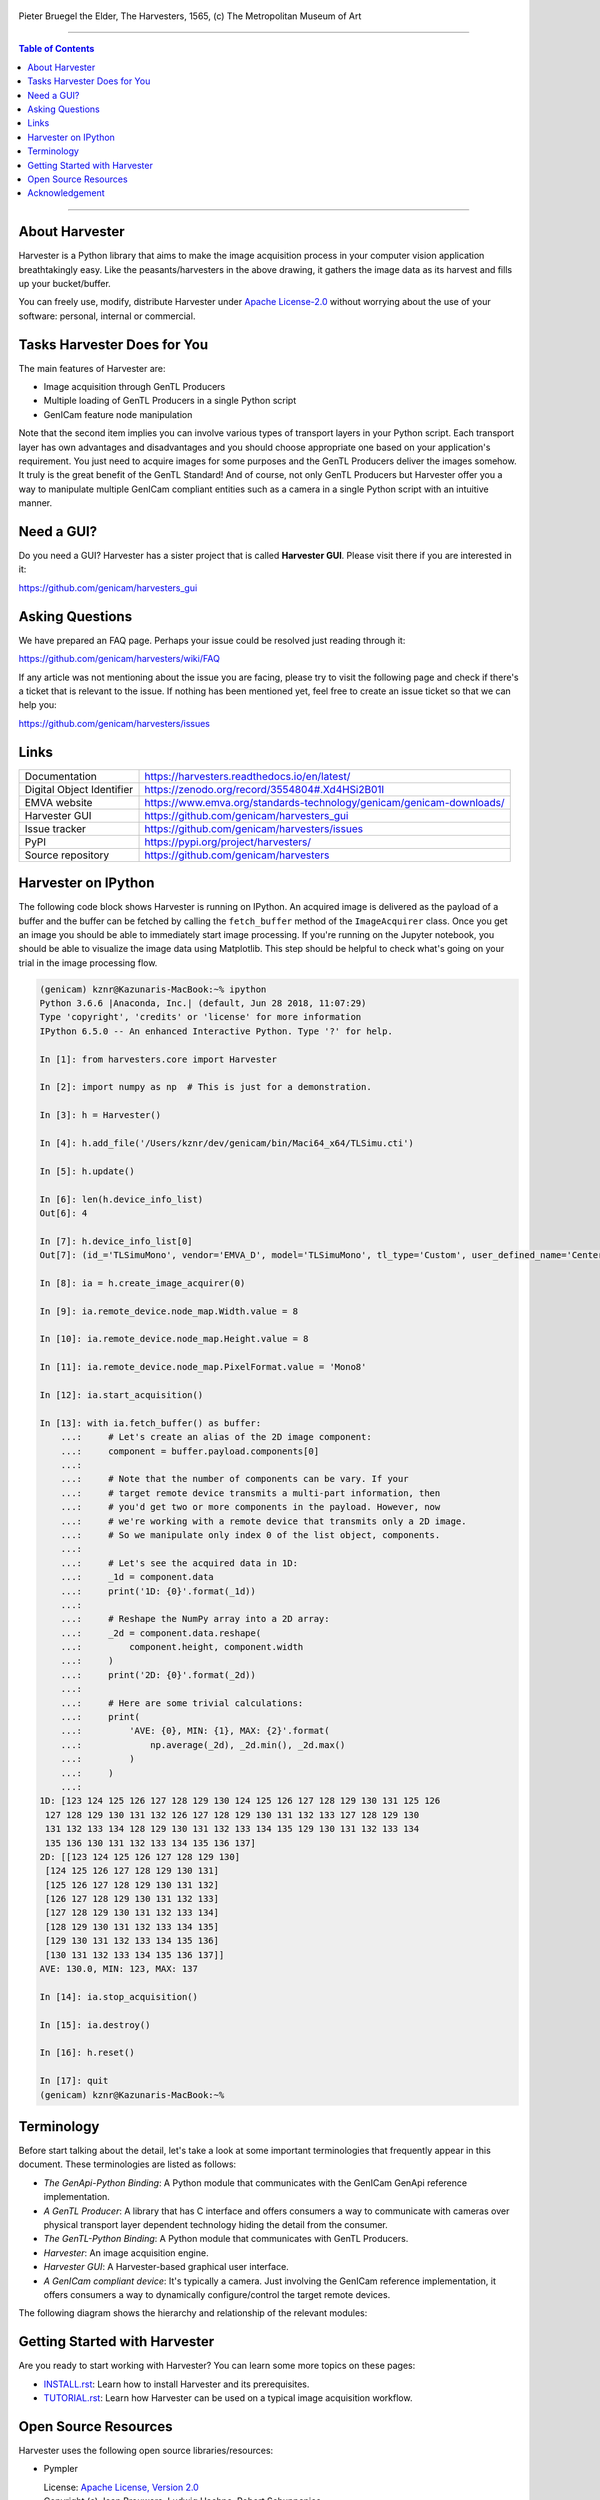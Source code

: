 .. figure:: https://user-images.githubusercontent.com/8652625/40595190-1e16e90e-626e-11e8-9dc7-207d691c6d6d.jpg
    :align: center
    :alt: The Harvesters

    Pieter Bruegel the Elder, The Harvesters, 1565, (c) The Metropolitan Museum of Art

.. image:: https://readthedocs.org/projects/harvesters/badge/?version=latest
    :target: https://harvesters.readthedocs.io/en/latest/?badge=latest

.. image:: https://img.shields.io/pypi/v/harvesters.svg
    :target: https://pypi.org/project/harvesters

.. image:: https://zenodo.org/badge/133908095.svg
   :target: https://zenodo.org/badge/latestdoi/133908095

----

.. contents:: Table of Contents
    :depth: 1

----

About Harvester
===============

Harvester is a Python library that aims to make the image acquisition process in your computer vision application breathtakingly easy. Like the peasants/harvesters in the above drawing, it gathers the image data as its harvest and fills up your bucket/buffer.

You can freely use, modify, distribute Harvester under `Apache License-2.0 <https://www.apache.org/licenses/LICENSE-2.0>`_ without worrying about the use of your software: personal, internal or commercial.


Tasks Harvester Does for You
============================

The main features of Harvester are:

* Image acquisition through GenTL Producers
* Multiple loading of GenTL Producers in a single Python script
* GenICam feature node manipulation

Note that the second item implies you can involve various types of transport layers in your Python script. Each transport layer has own advantages and disadvantages and you should choose appropriate one based on your application's requirement. You just need to acquire images for some purposes and the GenTL Producers deliver the images somehow. It truly is the great benefit of the GenTL Standard! And of course, not only GenTL Producers but Harvester offer you a way to manipulate multiple GenICam compliant entities such as a camera in a single Python script with an intuitive manner.

Need a GUI?
===========

Do you need a GUI? Harvester has a sister project that is called **Harvester GUI**. Please visit there if you are interested in it:

https://github.com/genicam/harvesters_gui

.. image:: https://user-images.githubusercontent.com/8652625/43035346-c84fe404-8d28-11e8-815f-2df66cbbc6d0.png
    :align: center
    :alt: Image data visualizer


Asking Questions
================

We have prepared an FAQ page. Perhaps your issue could be resolved just reading through it:

https://github.com/genicam/harvesters/wiki/FAQ

If any article was not mentioning about the issue you are facing, please try to visit the following page and check if there's a ticket that is relevant to the issue. If nothing has been mentioned yet, feel free to create an issue ticket so that we can help you:

https://github.com/genicam/harvesters/issues


Links
=====

.. list-table::

    - - Documentation
      - https://harvesters.readthedocs.io/en/latest/
    - - Digital Object Identifier
      - https://zenodo.org/record/3554804#.Xd4HSi2B01I
    - - EMVA website
      - https://www.emva.org/standards-technology/genicam/genicam-downloads/
    - - Harvester GUI
      - https://github.com/genicam/harvesters_gui
    - - Issue tracker
      - https://github.com/genicam/harvesters/issues
    - - PyPI
      - https://pypi.org/project/harvesters/
    - - Source repository
      - https://github.com/genicam/harvesters

Harvester on IPython
====================

The following code block shows Harvester is running on IPython. An acquired image is delivered as the payload of a buffer and the buffer can be fetched by calling the ``fetch_buffer`` method of the ``ImageAcquirer`` class. Once you get an image you should be able to immediately start image processing. If you're running on the Jupyter notebook, you should be able to visualize the image data using Matplotlib. This step should be helpful to check what's going on your trial in the image processing flow.

.. code-block:: python

    (genicam) kznr@Kazunaris-MacBook:~% ipython
    Python 3.6.6 |Anaconda, Inc.| (default, Jun 28 2018, 11:07:29)
    Type 'copyright', 'credits' or 'license' for more information
    IPython 6.5.0 -- An enhanced Interactive Python. Type '?' for help.

    In [1]: from harvesters.core import Harvester

    In [2]: import numpy as np  # This is just for a demonstration.

    In [3]: h = Harvester()

    In [4]: h.add_file('/Users/kznr/dev/genicam/bin/Maci64_x64/TLSimu.cti')

    In [5]: h.update()

    In [6]: len(h.device_info_list)
    Out[6]: 4

    In [7]: h.device_info_list[0]
    Out[7]: (id_='TLSimuMono', vendor='EMVA_D', model='TLSimuMono', tl_type='Custom', user_defined_name='Center', serial_number='SN_InterfaceA_0', version='1.2.3')

    In [8]: ia = h.create_image_acquirer(0)

    In [9]: ia.remote_device.node_map.Width.value = 8

    In [10]: ia.remote_device.node_map.Height.value = 8

    In [11]: ia.remote_device.node_map.PixelFormat.value = 'Mono8'

    In [12]: ia.start_acquisition()

    In [13]: with ia.fetch_buffer() as buffer:
        ...:     # Let's create an alias of the 2D image component:
        ...:     component = buffer.payload.components[0]
        ...:
        ...:     # Note that the number of components can be vary. If your
        ...:     # target remote device transmits a multi-part information, then
        ...:     # you'd get two or more components in the payload. However, now
        ...:     # we're working with a remote device that transmits only a 2D image.
        ...:     # So we manipulate only index 0 of the list object, components.
        ...:
        ...:     # Let's see the acquired data in 1D:
        ...:     _1d = component.data
        ...:     print('1D: {0}'.format(_1d))
        ...:
        ...:     # Reshape the NumPy array into a 2D array:
        ...:     _2d = component.data.reshape(
        ...:         component.height, component.width
        ...:     )
        ...:     print('2D: {0}'.format(_2d))
        ...:
        ...:     # Here are some trivial calculations:
        ...:     print(
        ...:         'AVE: {0}, MIN: {1}, MAX: {2}'.format(
        ...:             np.average(_2d), _2d.min(), _2d.max()
        ...:         )
        ...:     )
        ...:
    1D: [123 124 125 126 127 128 129 130 124 125 126 127 128 129 130 131 125 126
     127 128 129 130 131 132 126 127 128 129 130 131 132 133 127 128 129 130
     131 132 133 134 128 129 130 131 132 133 134 135 129 130 131 132 133 134
     135 136 130 131 132 133 134 135 136 137]
    2D: [[123 124 125 126 127 128 129 130]
     [124 125 126 127 128 129 130 131]
     [125 126 127 128 129 130 131 132]
     [126 127 128 129 130 131 132 133]
     [127 128 129 130 131 132 133 134]
     [128 129 130 131 132 133 134 135]
     [129 130 131 132 133 134 135 136]
     [130 131 132 133 134 135 136 137]]
    AVE: 130.0, MIN: 123, MAX: 137

    In [14]: ia.stop_acquisition()

    In [15]: ia.destroy()

    In [16]: h.reset()

    In [17]: quit
    (genicam) kznr@Kazunaris-MacBook:~%


Terminology
===========

Before start talking about the detail, let's take a look at some important terminologies that frequently appear in this document. These terminologies are listed as follows:

* *The GenApi-Python Binding*: A Python module that communicates with the GenICam GenApi reference implementation.

* *A GenTL Producer*: A library that has C interface and offers consumers a way to communicate with cameras over physical transport layer dependent technology hiding the detail from the consumer.

* *The GenTL-Python Binding*: A Python module that communicates with GenTL Producers.

* *Harvester*: An image acquisition engine.

* *Harvester GUI*: A Harvester-based graphical user interface.

* *A GenICam compliant device*: It's typically a camera. Just involving the GenICam reference implementation, it offers consumers a way to dynamically configure/control the target remote devices.

The following diagram shows the hierarchy and relationship of the relevant modules:

.. figure:: https://user-images.githubusercontent.com/8652625/155761972-c131d638-a0cc-4c51-aa3b-752d8f3d1284.svg
    :align: center
    :alt: Module hierarchy


Getting Started with Harvester
==============================

Are you ready to start working with Harvester? You can learn some more topics
on these pages:

* `INSTALL.rst <INSTALL.rst>`_: Learn how to install Harvester and its prerequisites.
* `TUTORIAL.rst <TUTORIAL.rst>`_: Learn how Harvester can be used on  a typical image acquisition workflow.


Open Source Resources
=====================

Harvester uses the following open source libraries/resources:

* Pympler

  | License: `Apache License, Version 2.0 <https://www.apache.org/licenses/LICENSE-2.0.html>`_
  | Copyright (c) Jean Brouwers, Ludwig Haehne, Robert Schuppenies

  | https://pythonhosted.org/Pympler/
  | https://github.com/pympler/pympler
  | https://pypi.org/project/Pympler/

* Versioneer

  | License: `The Creative Commons "Public Domain Dedication" license  (CC0-1.0) <https://creativecommons.org/publicdomain/zero/1.0/>`_
  | Copyright (c) 2018 Brian Warner

  | https://github.com/warner/python-versioneer


Acknowledgement
===============

The following individuals have directly or indirectly contributed to the development activity of Harvester; they truly are wonderful GenICam colleagues:

Rod Barman, Stefan Battmer, David Beek, Jan Becvar, David Bernecker, Chris Beynon, Eric Bourbonnais, Benedikt Busch, George Chamberlain, Thomas Detjen, Friedrich Dierks, Dana Diezemann, Emile Dodin, Reynold Dodson, Sascha Dorenbeck, Jozsa Elod, Erik Eloff, Katie Ensign, Andreas Ertl, James Falconer, Werner Feith, Maciej Gara, Andreas Gau, Sebastien Gendreau, Francois Gobeil, Werner Goeman, Jean-Paul Goglio, Markus Grebing, Eric Gross, Ioannis Hadjicharalambous, Uwe Hagmaier, Tim Handschack, Christopher Hartmann, Reinhard Heister, Gerhard Helfrich, Jochem Herrmann, Heiko Hirschmueller, Tom Hopfner, David Hoese, Karsten Ingeman Christensen, Severi Jaaskelainen, Alfred Johannesson, Mattias Johannesson, Mark Jones, Mattias Josefsson, Martin Kersting, Stephan Kieneke, Tom Kirchner, Lutz Koschorreck, Frank Krehl, Maarten Kuijk, Max Larin, Ralf Lay, Min Liu, Sergey Loginonvskikh, Thomas Lueck, Alain Marchand, Rocco Matano, Masahide Matsubara, Stephane Maurice, Robert McCurrach, Mike Miethig, Thies Moeller, Roman Moie, Katsura Muramatsu, Marcel Naggatz, Hartmut Nebelung, Damian Nesbitt, Quang Nhan Nguyen, Klaus-Henning Noffz, Jonas Olofsson, Neerav Patel, Jan Pech, Merlin Plock, Joerg Preckwinkel, Benjamin Pussacq, Dave Reaves, Thomas Reuter, Gordon Rice, Andreas Rittinger, Ryan Robe, Nicolas P. Rougier, Felix Ruess, Matthias Schaffland, Michael Schmidt, Jan Scholze, Martin Schwarzbauer, Rupert Stelz, Madhura Suresh, Chendra Hadi Suryanto, Andrew Wei Chuen Tan, Timo Teifel, Albert Theuwissen, Laval Tremblay, Tim Vlaar, Silvio Voitzsch, Stefan Von Weihe, Frederik Voncken, Roman Wagner, Ansger Waschki, Anne Wendel, Michael Williamson, Jean-Michel Wintgens, Manfred Wuetschner, Jang Xu, Christoph Zierl, Sebastian Yap, and Juraj Zopp

